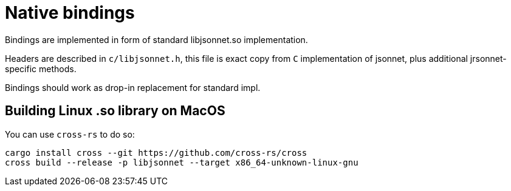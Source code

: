 = Native bindings

Bindings are implemented in form of standard libjsonnet.so implementation.

Headers are described in `c/libjsonnet.h`, this file is exact copy from `C` implementation of jsonnet,
plus additional jrsonnet-specific methods.

Bindings should work as drop-in replacement for standard impl.

== Building Linux .so library on MacOS

You can use `cross-rs` to do so:

[source,console]
----
cargo install cross --git https://github.com/cross-rs/cross
cross build --release -p libjsonnet --target x86_64-unknown-linux-gnu
----
